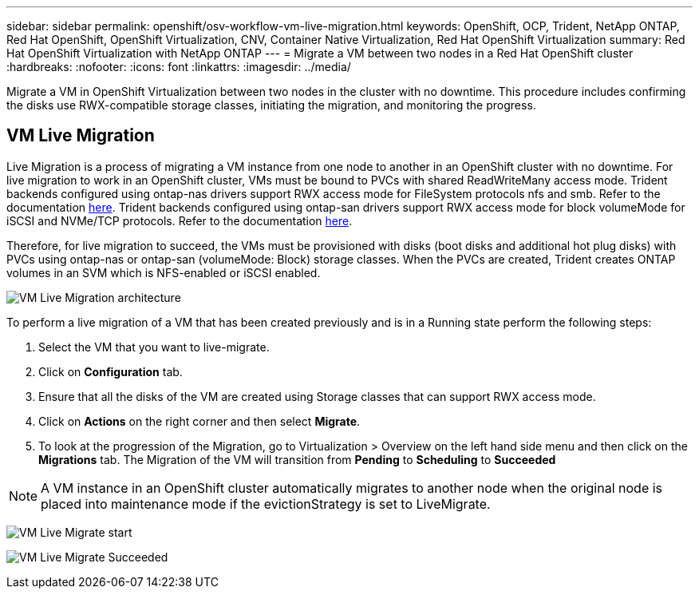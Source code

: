 ---
sidebar: sidebar
permalink: openshift/osv-workflow-vm-live-migration.html
keywords: OpenShift, OCP, Trident, NetApp ONTAP, Red Hat OpenShift, OpenShift Virtualization, CNV, Container Native Virtualization, Red Hat OpenShift Virtualization
summary: Red Hat OpenShift Virtualization with NetApp ONTAP
---
= Migrate a VM between two nodes in a Red Hat OpenShift cluster
:hardbreaks:
:nofooter:
:icons: font
:linkattrs:
:imagesdir: ../media/

[.lead]
Migrate a VM in OpenShift Virtualization between two nodes in the cluster with no downtime. This procedure includes confirming the disks use RWX-compatible storage classes, initiating the migration, and monitoring the progress.

== VM Live Migration

Live Migration is a process of migrating a VM instance from one node to another in an OpenShift cluster with no downtime. For live migration to work in an OpenShift cluster, VMs must be bound to PVCs with shared ReadWriteMany access mode. Trident backends configured using ontap-nas drivers support RWX access mode for FileSystem protocols nfs and smb. Refer to the documentation link:https://docs.netapp.com/us-en/trident/trident-use/ontap-nas.html[here]. Trident backends configured using ontap-san drivers support RWX access mode for block volumeMode for iSCSI and NVMe/TCP protocols. Refer to the documentation link:https://docs.netapp.com/us-en/trident/trident-use/ontap-san.html[here].

Therefore, for live migration to succeed, the VMs must be provisioned with disks (boot disks and additional hot plug disks) with PVCs using ontap-nas or ontap-san (volumeMode: Block) storage classes. When the PVCs are created, Trident creates ONTAP volumes in an SVM which is NFS-enabled or iSCSI enabled.

image:redhat-openshift-055.png[VM Live Migration architecture]

To perform a live migration of a VM that has been created previously and is in a Running state perform the following steps:

.   Select the VM that you want to live-migrate.
.   Click on *Configuration* tab.
.   Ensure that all the disks of the VM are created using Storage classes that can support RWX access mode.
.   Click on *Actions* on the right corner and then select *Migrate*.
.   To look at the progression of the Migration, go to Virtualization > Overview on the left hand side menu and then click on the *Migrations* tab. 
The Migration of the VM will transition from *Pending* to *Scheduling* to *Succeeded*


NOTE: A VM instance in an OpenShift cluster automatically migrates to another node when the original node is placed into maintenance mode if the evictionStrategy is set to LiveMigrate.

image:rh-os-n-use-case-vm-live-migrate-001.png[VM Live Migrate start]

image:rh-os-n-use-case-vm-live-migrate-002.png[VM Live Migrate Succeeded]


// NetApp Solutions restructuring (jul 2025) - renamed from containers/rh-os-n_use_case_openshift_virtualization_workflow_vm_live_migration.adoc
